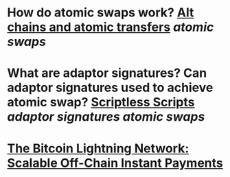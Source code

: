 * How do atomic swaps work? [[https://bitcointalk.org/index.php?topic=193281.0][Alt chains and atomic transfers]] [[atomic swaps]]
* What are adaptor signatures? Can adaptor signatures used to achieve atomic swap? [[https://download.wpsoftware.net/bitcoin/wizardry/mw-slides/2017-05-milan-meetup/slides.pdf][Scriptless Scripts]] [[adaptor signatures]] [[atomic swaps]]
* [[https://lightning.network/lightning-network-paper.pdf][The Bitcoin Lightning Network: Scalable Off-Chain Instant Payments]]